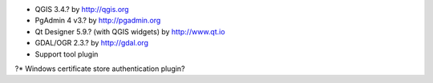 * QGIS 3.4.? by http://qgis.org
* PgAdmin 4 v3.? by http://pgadmin.org
* Qt Designer 5.9.? (with QGIS widgets) by http://www.qt.io
* GDAL/OGR 2.3.? by http://gdal.org
* Support tool plugin
?* Windows certificate store authentication plugin?
